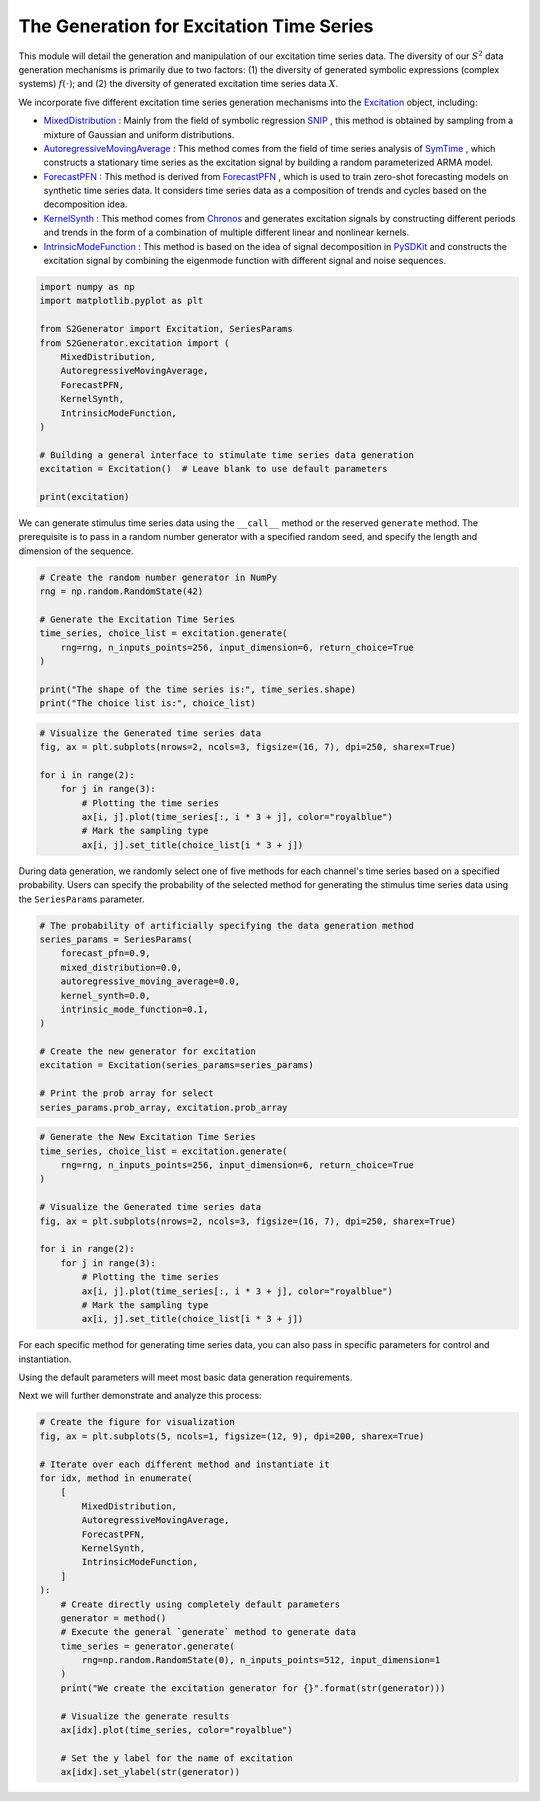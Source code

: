 
.. DO NOT EDIT.
.. THIS FILE WAS AUTOMATICALLY GENERATED BY SPHINX-GALLERY.
.. TO MAKE CHANGES, EDIT THE SOURCE PYTHON FILE:
.. "auto_examples\3-excitation.py"
.. LINE NUMBERS ARE GIVEN BELOW.

.. only:: html

    .. note::
        :class: sphx-glr-download-link-note

        :ref:`Go to the end <sphx_glr_download_auto_examples_3-excitation.py>`
        to download the full example code.

.. rst-class:: sphx-glr-example-title

.. _sphx_glr_auto_examples_3-excitation.py:


The Generation for Excitation Time Series
==================================================

This module will detail the generation and manipulation of our excitation time series data.
The diversity of our :math:`S^2` data generation mechanisms is primarily due to two factors: (1) the diversity of generated symbolic expressions (complex systems) :math:`f(\cdot)`; and (2) the diversity of generated excitation time series data :math:`X`.

We incorporate five different excitation time series generation mechanisms into the `Excitation <https://github.com/wwhenxuan/S2Generator/blob/main/S2Generator/excitation/_interface.py>`_ object, including:

- `MixedDistribution <https://github.com/wwhenxuan/S2Generator/blob/main/S2Generator/excitation/mixed_distribution.py>`_ : Mainly from the field of symbolic regression `SNIP <https://arxiv.org/abs/2310.02227>`_ , this method is obtained by sampling from a mixture of Gaussian and uniform distributions.
- `AutoregressiveMovingAverage <https://github.com/wwhenxuan/S2Generator/blob/main/S2Generator/excitation/autoregressive_moving_average.py>`_ : This method comes from the field of time series analysis of `SymTime <#>`_ , which constructs a stationary time series as the excitation signal by building a random parameterized ARMA model.
- `ForecastPFN <https://github.com/wwhenxuan/S2Generator/blob/main/S2Generator/excitation/forecast_pfn.py>`_ : This method is derived from `ForecastPFN <https://arxiv.org/abs/2311.01933>`_ , which is used to train zero-shot forecasting models on synthetic time series data. It considers time series data as a composition of trends and cycles based on the decomposition idea.
- `KernelSynth <https://github.com/wwhenxuan/S2Generator/blob/main/S2Generator/excitation/kernel_synth.py>`_ : This method comes from `Chronos <https://arxiv.org/abs/2403.07815>`_ and generates excitation signals by constructing different periods and trends in the form of a combination of multiple different linear and nonlinear kernels.
- `IntrinsicModeFunction <https://github.com/wwhenxuan/S2Generator/blob/main/S2Generator/excitation/intrinsic_mode_functions.py>`_ : This method is based on the idea of signal decomposition in `PySDKit <https://github.com/wwhenxuan/PySDKit>`_ and constructs the excitation signal by combining the eigenmode function with different signal and noise sequences.

.. GENERATED FROM PYTHON SOURCE LINES 21-39

.. code-block:: Python


    import numpy as np
    import matplotlib.pyplot as plt

    from S2Generator import Excitation, SeriesParams
    from S2Generator.excitation import (
        MixedDistribution,
        AutoregressiveMovingAverage,
        ForecastPFN,
        KernelSynth,
        IntrinsicModeFunction,
    )

    # Building a general interface to stimulate time series data generation
    excitation = Excitation()  # Leave blank to use default parameters

    print(excitation)





.. rst-class:: sphx-glr-script-out

 .. code-block:: none

    Excitation




.. GENERATED FROM PYTHON SOURCE LINES 40-41

We can generate stimulus time series data using the ``__call__`` method or the reserved ``generate`` method. The prerequisite is to pass in a random number generator with a specified random seed, and specify the length and dimension of the sequence.

.. GENERATED FROM PYTHON SOURCE LINES 43-56

.. code-block:: Python


    # Create the random number generator in NumPy
    rng = np.random.RandomState(42)

    # Generate the Excitation Time Series
    time_series, choice_list = excitation.generate(
        rng=rng, n_inputs_points=256, input_dimension=6, return_choice=True
    )

    print("The shape of the time series is:", time_series.shape)
    print("The choice list is:", choice_list)






.. rst-class:: sphx-glr-script-out

 .. code-block:: none

    The shape of the time series is: (256, 6)
    The choice list is: ['forecast_pfn' 'intrinsic_mode_function' 'kernel_synth' 'forecast_pfn'
     'autoregressive_moving_average' 'autoregressive_moving_average']




.. GENERATED FROM PYTHON SOURCE LINES 57-69

.. code-block:: Python


    # Visualize the Generated time series data
    fig, ax = plt.subplots(nrows=2, ncols=3, figsize=(16, 7), dpi=250, sharex=True)

    for i in range(2):
        for j in range(3):
            # Plotting the time series
            ax[i, j].plot(time_series[:, i * 3 + j], color="royalblue")
            # Mark the sampling type
            ax[i, j].set_title(choice_list[i * 3 + j])





.. image-sg:: /auto_examples/images/sphx_glr_3-excitation_001.png
   :alt: forecast_pfn, intrinsic_mode_function, kernel_synth, forecast_pfn, autoregressive_moving_average, autoregressive_moving_average
   :srcset: /auto_examples/images/sphx_glr_3-excitation_001.png
   :class: sphx-glr-single-img





.. GENERATED FROM PYTHON SOURCE LINES 70-71

During data generation, we randomly select one of five methods for each channel's time series based on a specified probability. Users can specify the probability of the selected method for generating the stimulus time series data using the ``SeriesParams`` parameter.

.. GENERATED FROM PYTHON SOURCE LINES 73-90

.. code-block:: Python


    # The probability of artificially specifying the data generation method
    series_params = SeriesParams(
        forecast_pfn=0.9,
        mixed_distribution=0.0,
        autoregressive_moving_average=0.0,
        kernel_synth=0.0,
        intrinsic_mode_function=0.1,
    )

    # Create the new generator for excitation
    excitation = Excitation(series_params=series_params)

    # Print the prob array for select
    series_params.prob_array, excitation.prob_array






.. rst-class:: sphx-glr-script-out

 .. code-block:: none


    (array([0. , 0. , 0.9, 0. , 0.1]), array([0. , 0. , 0.9, 0. , 0.1]))



.. GENERATED FROM PYTHON SOURCE LINES 91-107

.. code-block:: Python


    # Generate the New Excitation Time Series
    time_series, choice_list = excitation.generate(
        rng=rng, n_inputs_points=256, input_dimension=6, return_choice=True
    )

    # Visualize the Generated time series data
    fig, ax = plt.subplots(nrows=2, ncols=3, figsize=(16, 7), dpi=250, sharex=True)

    for i in range(2):
        for j in range(3):
            # Plotting the time series
            ax[i, j].plot(time_series[:, i * 3 + j], color="royalblue")
            # Mark the sampling type
            ax[i, j].set_title(choice_list[i * 3 + j])




.. image-sg:: /auto_examples/images/sphx_glr_3-excitation_002.png
   :alt: forecast_pfn, forecast_pfn, forecast_pfn, intrinsic_mode_function, forecast_pfn, forecast_pfn
   :srcset: /auto_examples/images/sphx_glr_3-excitation_002.png
   :class: sphx-glr-single-img





.. GENERATED FROM PYTHON SOURCE LINES 108-113

For each specific method for generating time series data, you can also pass in specific parameters for control and instantiation.

Using the default parameters will meet most basic data generation requirements.

Next we will further demonstrate and analyze this process:

.. GENERATED FROM PYTHON SOURCE LINES 115-142

.. code-block:: Python


    # Create the figure for visualization
    fig, ax = plt.subplots(5, ncols=1, figsize=(12, 9), dpi=200, sharex=True)

    # Iterate over each different method and instantiate it
    for idx, method in enumerate(
        [
            MixedDistribution,
            AutoregressiveMovingAverage,
            ForecastPFN,
            KernelSynth,
            IntrinsicModeFunction,
        ]
    ):
        # Create directly using completely default parameters
        generator = method()
        # Execute the general `generate` method to generate data
        time_series = generator.generate(
            rng=np.random.RandomState(0), n_inputs_points=512, input_dimension=1
        )
        print("We create the excitation generator for {}".format(str(generator)))

        # Visualize the generate results
        ax[idx].plot(time_series, color="royalblue")

        # Set the y label for the name of excitation
        ax[idx].set_ylabel(str(generator))



.. image-sg:: /auto_examples/images/sphx_glr_3-excitation_003.png
   :alt: 3 excitation
   :srcset: /auto_examples/images/sphx_glr_3-excitation_003.png
   :class: sphx-glr-single-img


.. rst-class:: sphx-glr-script-out

 .. code-block:: none

    We create the excitation generator for MixedDistribution
    We create the excitation generator for ARMA
    We create the excitation generator for ForecastPFN
    We create the excitation generator for KernelSynth
    We create the excitation generator for IntrinsicModeFunction





.. rst-class:: sphx-glr-timing

   **Total running time of the script:** (0 minutes 0.904 seconds)


.. _sphx_glr_download_auto_examples_3-excitation.py:

.. only:: html

  .. container:: sphx-glr-footer sphx-glr-footer-example

    .. container:: sphx-glr-download sphx-glr-download-jupyter

      :download:`Download Jupyter notebook: 3-excitation.ipynb <3-excitation.ipynb>`

    .. container:: sphx-glr-download sphx-glr-download-python

      :download:`Download Python source code: 3-excitation.py <3-excitation.py>`

    .. container:: sphx-glr-download sphx-glr-download-zip

      :download:`Download zipped: 3-excitation.zip <3-excitation.zip>`


.. only:: html

 .. rst-class:: sphx-glr-signature

    `Gallery generated by Sphinx-Gallery <https://sphinx-gallery.github.io>`_
